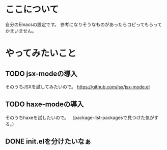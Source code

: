 * ここについて
  自分のEmacsの設定です。
  参考になりそうなものがあったらコピってもらってかまいません。

* やってみたいこと
  
** TODO jsx-modeの導入
   そのうちJSXを試してみたいので。
   https://github.com/jsx/jsx-mode.el

** TODO haxe-modeの導入
   そのうちhaxeを試したいので。
   （package-list-packagesで見つけた気がする。）
   
** DONE init.elを分けたいなぁ
   
